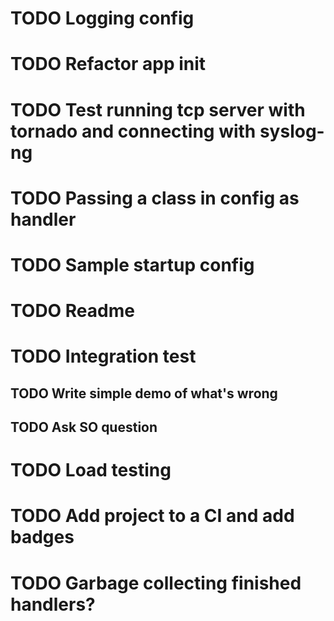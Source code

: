 * TODO Logging config

* TODO Refactor app init

* TODO Test running tcp server with tornado and connecting with syslog-ng

* TODO Passing a class in config as handler

* TODO Sample startup config

* TODO Readme

* TODO Integration test
** TODO Write simple demo of what's wrong
** TODO Ask SO question

* TODO Load testing

* TODO Add project to a CI and add badges

* TODO Garbage collecting finished handlers?
